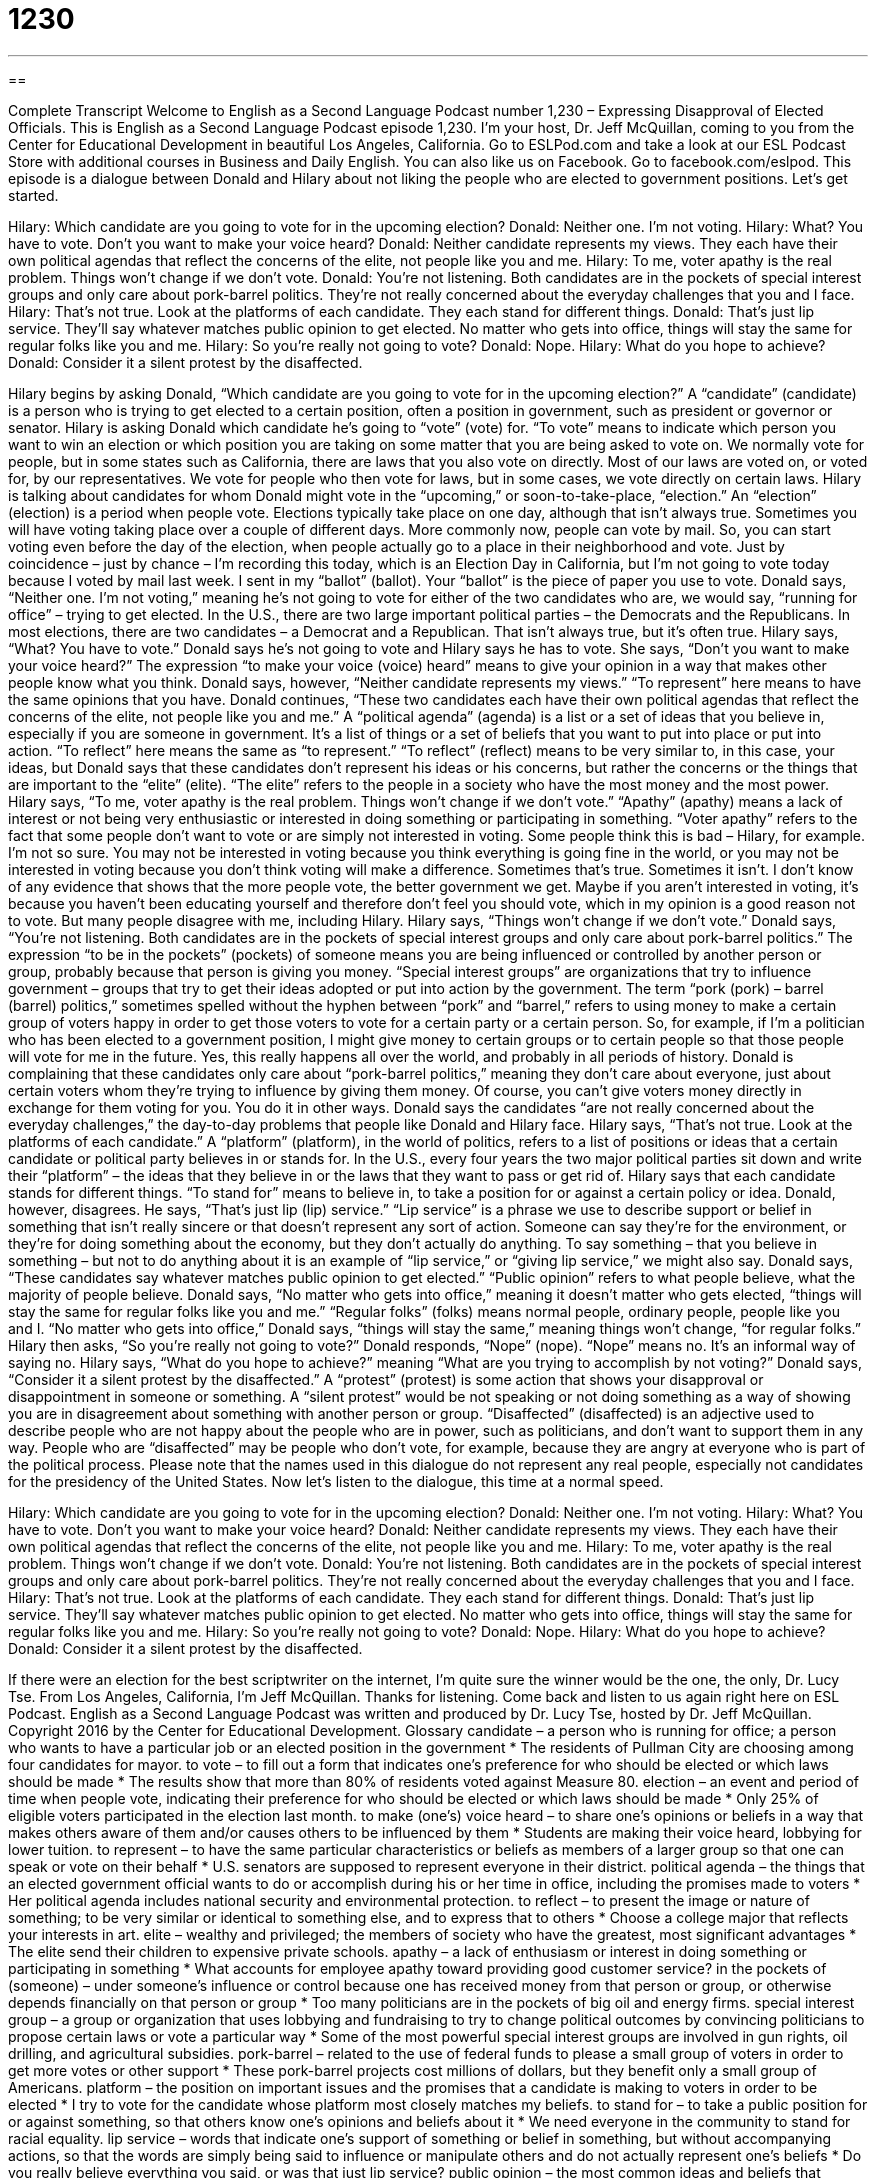 = 1230
:toc: left
:toclevels: 3
:sectnums:
:stylesheet: ../../../myAdocCss.css

'''

== 

Complete Transcript
Welcome to English as a Second Language Podcast number 1,230 – Expressing Disapproval of Elected Officials.
This is English as a Second Language Podcast episode 1,230. I’m your host, Dr. Jeff McQuillan, coming to you from the Center for Educational Development in beautiful Los Angeles, California.
Go to ESLPod.com and take a look at our ESL Podcast Store with additional courses in Business and Daily English. You can also like us on Facebook. Go to facebook.com/eslpod.
This episode is a dialogue between Donald and Hilary about not liking the people who are elected to government positions. Let’s get started.
[start of dialogue]
Hilary: Which candidate are you going to vote for in the upcoming election?
Donald: Neither one. I’m not voting.
Hilary: What? You have to vote. Don’t you want to make your voice heard?
Donald: Neither candidate represents my views. They each have their own political agendas that reflect the concerns of the elite, not people like you and me.
Hilary: To me, voter apathy is the real problem. Things won’t change if we don’t vote.
Donald: You’re not listening. Both candidates are in the pockets of special interest groups and only care about pork-barrel politics. They’re not really concerned about the everyday challenges that you and I face.
Hilary: That’s not true. Look at the platforms of each candidate. They each stand for different things.
Donald: That’s just lip service. They’ll say whatever matches public opinion to get elected. No matter who gets into office, things will stay the same for regular folks like you and me.
Hilary: So you’re really not going to vote?
Donald: Nope.
Hilary: What do you hope to achieve?
Donald: Consider it a silent protest by the disaffected.
[end of dialogue]
Hilary begins by asking Donald, “Which candidate are you going to vote for in the upcoming election?” A “candidate” (candidate) is a person who is trying to get elected to a certain position, often a position in government, such as president or governor or senator. Hilary is asking Donald which candidate he’s going to “vote” (vote) for. “To vote” means to indicate which person you want to win an election or which position you are taking on some matter that you are being asked to vote on.
We normally vote for people, but in some states such as California, there are laws that you also vote on directly. Most of our laws are voted on, or voted for, by our representatives. We vote for people who then vote for laws, but in some cases, we vote directly on certain laws. Hilary is talking about candidates for whom Donald might vote in the “upcoming,” or soon-to-take-place, “election.” An “election” (election) is a period when people vote.
Elections typically take place on one day, although that isn’t always true. Sometimes you will have voting taking place over a couple of different days. More commonly now, people can vote by mail. So, you can start voting even before the day of the election, when people actually go to a place in their neighborhood and vote. Just by coincidence – just by chance – I’m recording this today, which is an Election Day in California, but I’m not going to vote today because I voted by mail last week. I sent in my “ballot” (ballot). Your “ballot” is the piece of paper you use to vote.
Donald says, “Neither one. I’m not voting,” meaning he’s not going to vote for either of the two candidates who are, we would say, “running for office” – trying to get elected. In the U.S., there are two large important political parties – the Democrats and the Republicans. In most elections, there are two candidates – a Democrat and a Republican. That isn’t always true, but it’s often true.
Hilary says, “What? You have to vote.” Donald says he’s not going to vote and Hilary says he has to vote. She says, “Don’t you want to make your voice heard?” The expression “to make your voice (voice) heard” means to give your opinion in a way that makes other people know what you think. Donald says, however, “Neither candidate represents my views.” “To represent” here means to have the same opinions that you have. Donald continues, “These two candidates each have their own political agendas that reflect the concerns of the elite, not people like you and me.”
A “political agenda” (agenda) is a list or a set of ideas that you believe in, especially if you are someone in government. It’s a list of things or a set of beliefs that you want to put into place or put into action. “To reflect” here means the same as “to represent.” “To reflect” (reflect) means to be very similar to, in this case, your ideas, but Donald says that these candidates don’t represent his ideas or his concerns, but rather the concerns or the things that are important to the “elite” (elite). “The elite” refers to the people in a society who have the most money and the most power.
Hilary says, “To me, voter apathy is the real problem. Things won’t change if we don’t vote.” “Apathy” (apathy) means a lack of interest or not being very enthusiastic or interested in doing something or participating in something. “Voter apathy” refers to the fact that some people don’t want to vote or are simply not interested in voting. Some people think this is bad – Hilary, for example. I’m not so sure.
You may not be interested in voting because you think everything is going fine in the world, or you may not be interested in voting because you don’t think voting will make a difference. Sometimes that’s true. Sometimes it isn’t. I don’t know of any evidence that shows that the more people vote, the better government we get. Maybe if you aren’t interested in voting, it’s because you haven’t been educating yourself and therefore don’t feel you should vote, which in my opinion is a good reason not to vote. But many people disagree with me, including Hilary.
Hilary says, “Things won’t change if we don’t vote.” Donald says, “You’re not listening. Both candidates are in the pockets of special interest groups and only care about pork-barrel politics.” The expression “to be in the pockets” (pockets) of someone means you are being influenced or controlled by another person or group, probably because that person is giving you money. “Special interest groups” are organizations that try to influence government – groups that try to get their ideas adopted or put into action by the government.
The term “pork (pork) – barrel (barrel) politics,” sometimes spelled without the hyphen between “pork” and “barrel,” refers to using money to make a certain group of voters happy in order to get those voters to vote for a certain party or a certain person. So, for example, if I’m a politician who has been elected to a government position, I might give money to certain groups or to certain people so that those people will vote for me in the future. Yes, this really happens all over the world, and probably in all periods of history.
Donald is complaining that these candidates only care about “pork-barrel politics,” meaning they don’t care about everyone, just about certain voters whom they’re trying to influence by giving them money. Of course, you can’t give voters money directly in exchange for them voting for you. You do it in other ways. Donald says the candidates “are not really concerned about the everyday challenges,” the day-to-day problems that people like Donald and Hilary face.
Hilary says, “That’s not true. Look at the platforms of each candidate.” A “platform” (platform), in the world of politics, refers to a list of positions or ideas that a certain candidate or political party believes in or stands for. In the U.S., every four years the two major political parties sit down and write their “platform” – the ideas that they believe in or the laws that they want to pass or get rid of. Hilary says that each candidate stands for different things. “To stand for” means to believe in, to take a position for or against a certain policy or idea.
Donald, however, disagrees. He says, “That’s just lip (lip) service.” “Lip service” is a phrase we use to describe support or belief in something that isn’t really sincere or that doesn’t represent any sort of action. Someone can say they’re for the environment, or they’re for doing something about the economy, but they don’t actually do anything. To say something – that you believe in something – but not to do anything about it is an example of “lip service,” or “giving lip service,” we might also say.
Donald says, “These candidates say whatever matches public opinion to get elected.” “Public opinion” refers to what people believe, what the majority of people believe. Donald says, “No matter who gets into office,” meaning it doesn’t matter who gets elected, “things will stay the same for regular folks like you and me.” “Regular folks” (folks) means normal people, ordinary people, people like you and I. “No matter who gets into office,” Donald says, “things will stay the same,” meaning things won’t change,
“for regular folks.”
Hilary then asks, “So you’re really not going to vote?” Donald responds, “Nope” (nope). “Nope” means no. It’s an informal way of saying no. Hilary says, “What do you hope to achieve?” meaning “What are you trying to accomplish by not voting?” Donald says, “Consider it a silent protest by the disaffected.” A “protest” (protest) is some action that shows your disapproval or disappointment in someone or something. A “silent protest” would be not speaking or not doing something as a way of showing you are in disagreement about something with another person or group.
“Disaffected” (disaffected) is an adjective used to describe people who are not happy about the people who are in power, such as politicians, and don’t want to support them in any way. People who are “disaffected” may be people who don’t vote, for example, because they are angry at everyone who is part of the political process. Please note that the names used in this dialogue do not represent any real people, especially not candidates for the presidency of the United States.
Now let’s listen to the dialogue, this time at a normal speed.
[start of dialogue]
Hilary: Which candidate are you going to vote for in the upcoming election?
Donald: Neither one. I’m not voting.
Hilary: What? You have to vote. Don’t you want to make your voice heard?
Donald: Neither candidate represents my views. They each have their own political agendas that reflect the concerns of the elite, not people like you and me.
Hilary: To me, voter apathy is the real problem. Things won’t change if we don’t vote.
Donald: You’re not listening. Both candidates are in the pockets of special interest groups and only care about pork-barrel politics. They’re not really concerned about the everyday challenges that you and I face.
Hilary: That’s not true. Look at the platforms of each candidate. They each stand for different things.
Donald: That’s just lip service. They’ll say whatever matches public opinion to get elected. No matter who gets into office, things will stay the same for regular folks like you and me.
Hilary: So you’re really not going to vote?
Donald: Nope.
Hilary: What do you hope to achieve?
Donald: Consider it a silent protest by the disaffected.
[end of dialogue]
If there were an election for the best scriptwriter on the internet, I’m quite sure the winner would be the one, the only, Dr. Lucy Tse.
From Los Angeles, California, I’m Jeff McQuillan. Thanks for listening. Come back and listen to us again right here on ESL Podcast.
English as a Second Language Podcast was written and produced by Dr. Lucy Tse, hosted by Dr. Jeff McQuillan. Copyright 2016 by the Center for Educational Development.
Glossary
candidate – a person who is running for office; a person who wants to have a particular job or an elected position in the government
* The residents of Pullman City are choosing among four candidates for mayor.
to vote – to fill out a form that indicates one’s preference for who should be elected or which laws should be made
* The results show that more than 80% of residents voted against Measure 80.
election – an event and period of time when people vote, indicating their preference for who should be elected or which laws should be made
* Only 25% of eligible voters participated in the election last month.
to make (one’s) voice heard – to share one’s opinions or beliefs in a way that makes others aware of them and/or causes others to be influenced by them
* Students are making their voice heard, lobbying for lower tuition.
to represent – to have the same particular characteristics or beliefs as members of a larger group so that one can speak or vote on their behalf
* U.S. senators are supposed to represent everyone in their district.
political agenda – the things that an elected government official wants to do or accomplish during his or her time in office, including the promises made to voters
* Her political agenda includes national security and environmental protection.
to reflect – to present the image or nature of something; to be very similar or identical to something else, and to express that to others
* Choose a college major that reflects your interests in art.
elite – wealthy and privileged; the members of society who have the greatest, most significant advantages
* The elite send their children to expensive private schools.
apathy – a lack of enthusiasm or interest in doing something or participating in something
* What accounts for employee apathy toward providing good customer service?
in the pockets of (someone) – under someone’s influence or control because one has received money from that person or group, or otherwise depends financially on that person or group
* Too many politicians are in the pockets of big oil and energy firms.
special interest group – a group or organization that uses lobbying and fundraising to try to change political outcomes by convincing politicians to propose certain laws or vote a particular way
* Some of the most powerful special interest groups are involved in gun rights, oil drilling, and agricultural subsidies.
pork-barrel – related to the use of federal funds to please a small group of voters in order to get more votes or other support
* These pork-barrel projects cost millions of dollars, but they benefit only a small group of Americans.
platform – the position on important issues and the promises that a candidate is making to voters in order to be elected
* I try to vote for the candidate whose platform most closely matches my beliefs.
to stand for – to take a public position for or against something, so that others know one’s opinions and beliefs about it
* We need everyone in the community to stand for racial equality.
lip service – words that indicate one’s support of something or belief in something, but without accompanying actions, so that the words are simply being said to influence or manipulate others and do not actually represent one’s beliefs
* Do you really believe everything you said, or was that just lip service?
public opinion – the most common ideas and beliefs that represent the majority of a group of people
* He used to be a popular president, but public opinion has changed.
regular folks – ordinary people; regular citizens, not elected politicians, celebrities, business leaders, or wealthy people
* It doesn’t seem fair that some people live in mansions and buy private jets while regular folks barely have enough money to rent an apartment.
silent protest – a way to express one’s disapproval or disappointment by refusing to vote, state one’s opinion, or otherwise participate in something
* The prisoners are organizing a silent protest. They won’t fight against the prison guards, but they won’t speak and they will refuse to follow orders.
disaffected – people who are dissatisfied with the authorities (people in power) and do not want to support them in any way
* The disaffected young people of today are refusing to participate in politics.
Comprehension Questions
1. Who want to be elected?
a) The candidates
b) The elite
c) The disaffected
2. What does Donald mean when he says, “That’s just lip service”?
a) He thinks Carolyn is telling a lie.
b) He doesn’t believe what the candidates are saying.
c) He thinks her comment is very funny.
Answers at bottom.
What Else Does It Mean?
to reflect
The verb “to reflect,” in this podcast, means to present the image or nature of something, or to have the same form and characteristics of something else: “Her colorful, cluttered office reflects her personality.” The verb “to reflect” also means for a mirror or other flat surface to display the image of something above or in front of the surface: “Sean took a great photo of a rainbow as it was reflected on the surface of the lake.” The phrase “to reflect on” means to think about something, carefully consider it, and identify how one feels about it: “When you reflect on your time overseas, what aspect of the culture was most surprising?” Finally, a “reflector” is a piece of plastic or fabric that shines brightly when light hits it: “If you go biking at night, it’s a good idea to have reflectors so that cars can see you more easily.”
regular folks
In this podcast, the phrase “regular folks” means ordinary people or regular citizens: “Most regular folks support raising the minimum wage.” The word “folks” informally refers to one’s parents: “How often do you call your folks?” Or, “I need to clean my apartment before my folks visit next weekend.” The phrase “old folks home” is a casual and disrespectful way to refer to a nursing home, or a place where old people live when they can no longer care for themselves: “Are you going to send Grandma to an old folks home, or will you invite her to live with you?” Finally, “folk songs” refer to old-style songs that are traditional and have been popular among local people for a long time: “They sat around the campfire, singing folk songs while Jimmy played the guitar.”
Culture Note
The Occupy Wall Street Protest Movement
In 2011, the “Occupy Wall Street” “movement” (an initiative to change and improve society) began as people “protested” (objected to) “wealth inequality” (the unfair, uneven distribution of money among people). The protestors “initially” (at the beginning) focused their activities on the “Wall Street” financial district in New York City because it represents the “accumulation” (gathering of a lot of something) of “wealth” (lots of money) among highly “privileged” (with many advantages) individuals, often “at the expense of” (while causing harm to) ordinary Americans.
The “slogan” (a phrase repeated many times) of the Occupy Wall Street movement was “We are the 99%,” which referred to the large difference in income and wealth distribution in the United States—specifically “implying” (causing other people to believe) that the top 1% of the population has approximately the same amount of wealth as the remaining 99% of the population. They believe this is unfair and wrong.
The protesters originally “camped” (slept in tents) and protested in Zuccotti Park in New York City, but they were forced to leave in late 2011. Then the movement quickly “spread” (began to cover a larger area) across the country. People began protesting at banks, large corporations, university “campuses” (the land with many university buildings), “foreclosed homes” (homes being taken back by a bank because the homeowners were not able to make payments), and other places.
The movement argued that “capitalism” (a free market economy) needs to have protections for “vulnerable” (easily hurt) individuals and better ways to protect against “corruption” (immoral, unethical actions used to obtain more money in illegal, secretive ways). The movement and especially the slogan are still active today, but the movement is less “visible” (easily seen) than in was in 2011 and 2012.
Comprehension Answers
1 - a
2 - b
